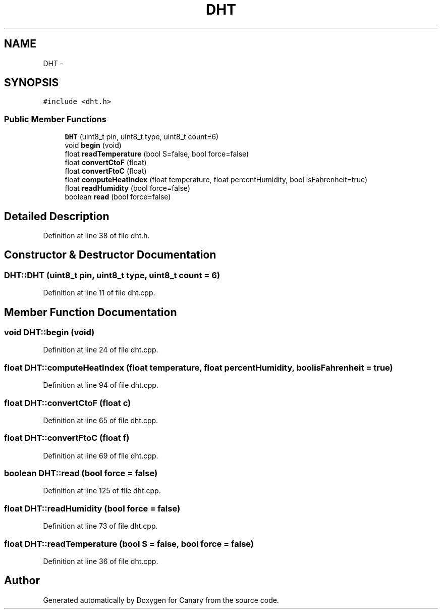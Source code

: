 .TH "DHT" 3 "Fri Oct 27 2017" "Canary" \" -*- nroff -*-
.ad l
.nh
.SH NAME
DHT \- 
.SH SYNOPSIS
.br
.PP
.PP
\fC#include <dht\&.h>\fP
.SS "Public Member Functions"

.in +1c
.ti -1c
.RI "\fBDHT\fP (uint8_t pin, uint8_t type, uint8_t count=6)"
.br
.ti -1c
.RI "void \fBbegin\fP (void)"
.br
.ti -1c
.RI "float \fBreadTemperature\fP (bool S=false, bool force=false)"
.br
.ti -1c
.RI "float \fBconvertCtoF\fP (float)"
.br
.ti -1c
.RI "float \fBconvertFtoC\fP (float)"
.br
.ti -1c
.RI "float \fBcomputeHeatIndex\fP (float temperature, float percentHumidity, bool isFahrenheit=true)"
.br
.ti -1c
.RI "float \fBreadHumidity\fP (bool force=false)"
.br
.ti -1c
.RI "boolean \fBread\fP (bool force=false)"
.br
.in -1c
.SH "Detailed Description"
.PP 
Definition at line 38 of file dht\&.h\&.
.SH "Constructor & Destructor Documentation"
.PP 
.SS "DHT::DHT (uint8_t pin, uint8_t type, uint8_t count = \fC6\fP)"

.PP
Definition at line 11 of file dht\&.cpp\&.
.SH "Member Function Documentation"
.PP 
.SS "void DHT::begin (void)"

.PP
Definition at line 24 of file dht\&.cpp\&.
.SS "float DHT::computeHeatIndex (float temperature, float percentHumidity, bool isFahrenheit = \fCtrue\fP)"

.PP
Definition at line 94 of file dht\&.cpp\&.
.SS "float DHT::convertCtoF (float c)"

.PP
Definition at line 65 of file dht\&.cpp\&.
.SS "float DHT::convertFtoC (float f)"

.PP
Definition at line 69 of file dht\&.cpp\&.
.SS "boolean DHT::read (bool force = \fCfalse\fP)"

.PP
Definition at line 125 of file dht\&.cpp\&.
.SS "float DHT::readHumidity (bool force = \fCfalse\fP)"

.PP
Definition at line 73 of file dht\&.cpp\&.
.SS "float DHT::readTemperature (bool S = \fCfalse\fP, bool force = \fCfalse\fP)"

.PP
Definition at line 36 of file dht\&.cpp\&.

.SH "Author"
.PP 
Generated automatically by Doxygen for Canary from the source code\&.
